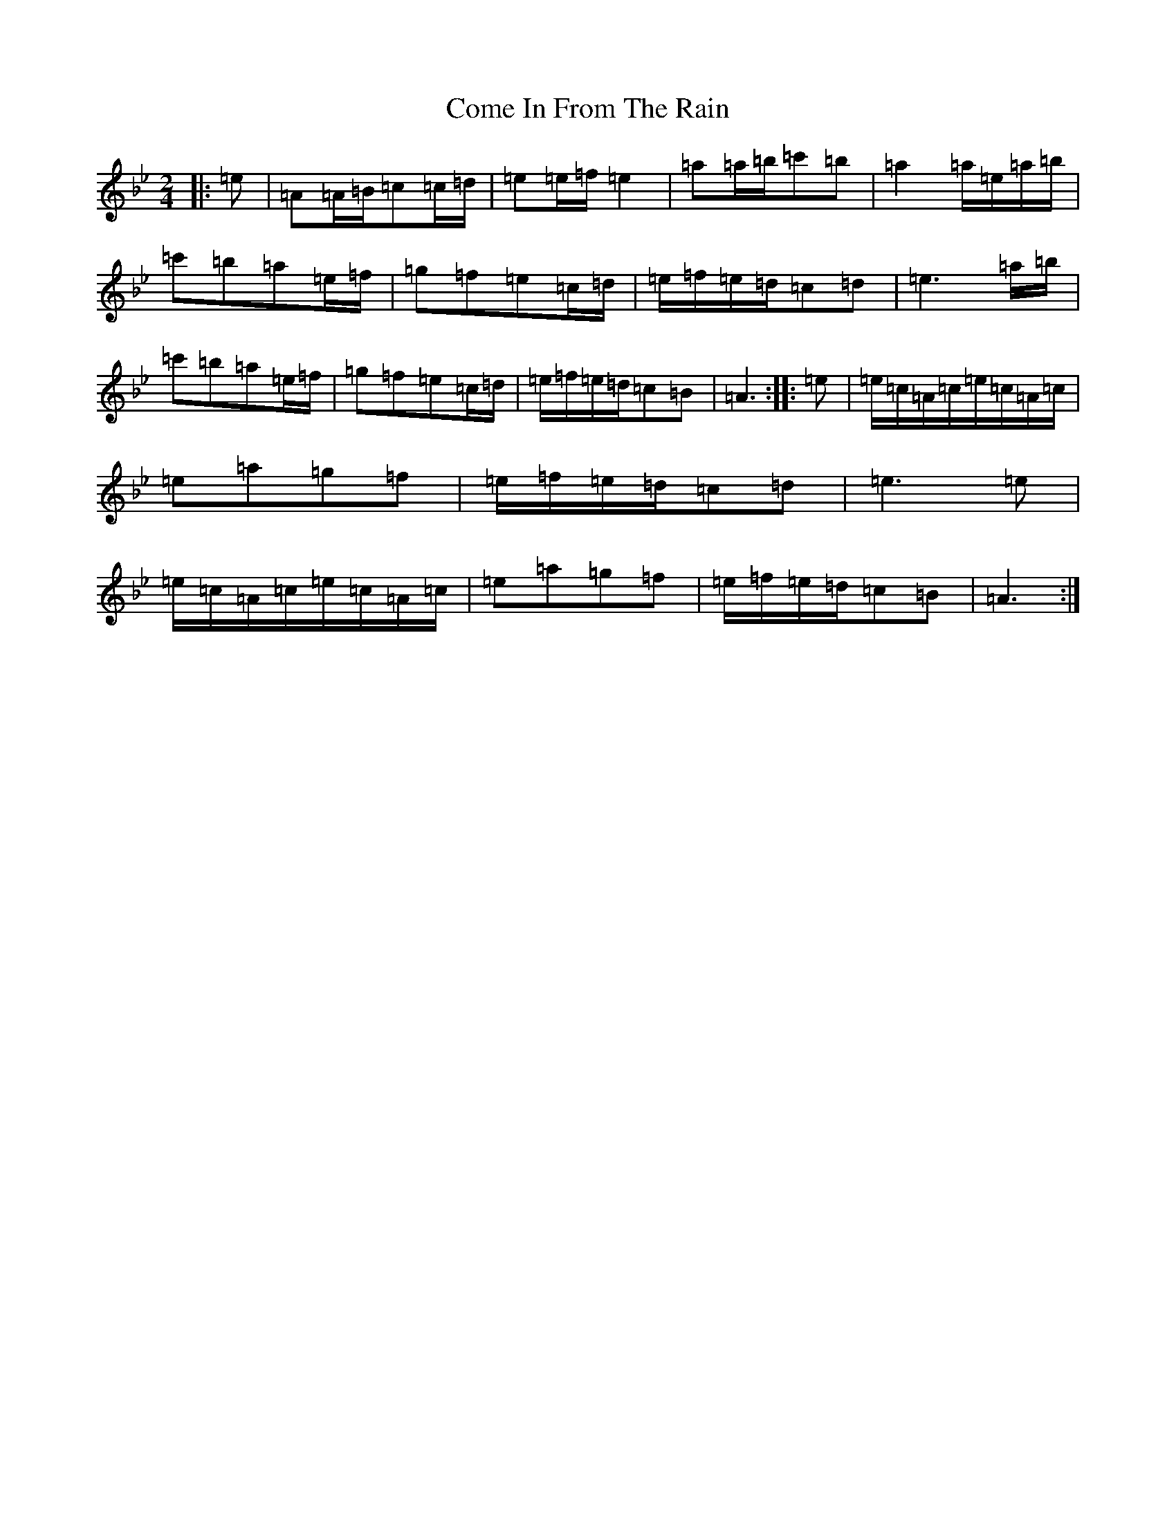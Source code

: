 X: 18947
T: Come In From The Rain
S: https://thesession.org/tunes/4811#setting37812
Z: E Dorian
R: slide
M:2/4
L:1/8
K: C Dorian
|:=e|=A=A/2=B/2=c=c/2=d/2|=e=e/2=f/2=e2|=a=a/2=b/2=c'=b|=a2=a/2=e/2=a/2=b/2|=c'=b=a=e/2=f/2|=g=f=e=c/2=d/2|=e/2=f/2=e/2=d/2=c=d|=e3=a/2=b/2|=c'=b=a=e/2=f/2|=g=f=e=c/2=d/2|=e/2=f/2=e/2=d/2=c=B|=A3:||:=e|=e/2=c/2=A/2=c/2=e/2=c/2=A/2=c/2|=e=a=g=f|=e/2=f/2=e/2=d/2=c=d|=e3=e|=e/2=c/2=A/2=c/2=e/2=c/2=A/2=c/2|=e=a=g=f|=e/2=f/2=e/2=d/2=c=B|=A3:|